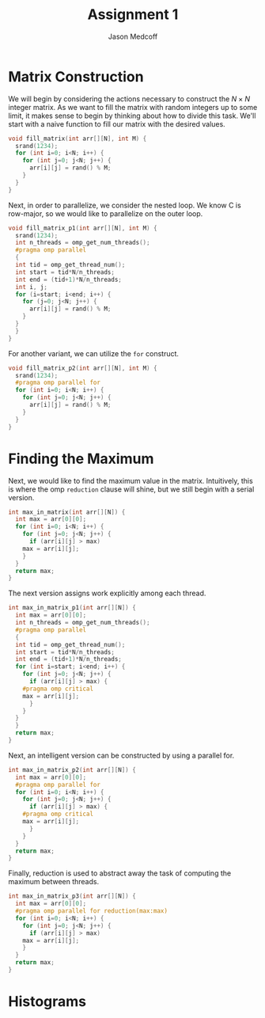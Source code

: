 #+TITLE: Assignment 1
#+AUTHOR: Jason Medcoff

#+LaTeX_HEADER: \usepackage{geometry}
#+LaTeX_HEADER: \geometry{a4paper}
#+OPTIONS: toc:nil

#+BEGIN_SRC C :tangle yes :exports none
#include <stdio.h>
#include <omp.h>
#include <stdlib.h>
#+END_SRC

#+BEGIN_SRC C :tangle yes :exports none
const int N = 10;
const int M = 100;
#+END_SRC

* Matrix Construction

We will begin by considering the actions necessary to construct the $N
\times N$ integer matrix. As we want to fill the matrix with random
integers up to some limit, it makes sense to begin by thinking about
how to divide this task. We'll start with a naive function to fill our
matrix with the desired values.

#+BEGIN_SRC C :tangle yes
void fill_matrix(int arr[][N], int M) {
  srand(1234);
  for (int i=0; i<N; i++) {
    for (int j=0; j<N; j++) {
      arr[i][j] = rand() % M;
    }
  }
}
#+END_SRC

Next, in order to parallelize, we consider the nested loop. We know C
is row-major, so we would like to parallelize on the outer loop.

#+BEGIN_SRC C :tangle yes
void fill_matrix_p1(int arr[][N], int M) {
  srand(1234);
  int n_threads = omp_get_num_threads();
  #pragma omp parallel 
  {
  int tid = omp_get_thread_num();
  int start = tid*N/n_threads;
  int end = (tid+1)*N/n_threads;
  int i, j;
  for (i=start; i<end; i++) {
    for (j=0; j<N; j++) {
      arr[i][j] = rand() % M;
    }
  }
  }
}
#+END_SRC

For another variant, we can utilize the ~for~ construct.

#+BEGIN_SRC C :tangle yes
void fill_matrix_p2(int arr[][N], int M) {
  srand(1234);
  #pragma omp parallel for
  for (int i=0; i<N; i++) {
    for (int j=0; j<N; j++) {
      arr[i][j] = rand() % M;
    }
  }
}

#+END_SRC

* Finding the Maximum

Next, we would like to find the maximum value in the
matrix. Intuitively, this is where the omp ~reduction~ clause will
shine, but we still begin with a serial version.

#+BEGIN_SRC C :tangle yes
int max_in_matrix(int arr[][N]) {
  int max = arr[0][0];
  for (int i=0; i<N; i++) {
    for (int j=0; j<N; j++) {
      if (arr[i][j] > max)
	max = arr[i][j];
    }
  }
  return max;
}
#+END_SRC

The next version assigns work explicitly among each thread.

#+BEGIN_SRC C :tangle yes
int max_in_matrix_p1(int arr[][N]) {
  int max = arr[0][0];
  int n_threads = omp_get_num_threads();
  #pragma omp parallel 
  {
  int tid = omp_get_thread_num();
  int start = tid*N/n_threads;
  int end = (tid+1)*N/n_threads;
  for (int i=start; i<end; i++) {
    for (int j=0; j<N; j++) {
      if (arr[i][j] > max) {
	#pragma omp critical
	max = arr[i][j];
      }
    }
  }
  }
  return max;
}
#+END_SRC

Next, an intelligent version can be constructed by using a parallel
for.

#+BEGIN_SRC C :tangle yes
int max_in_matrix_p2(int arr[][N]) {
  int max = arr[0][0];
  #pragma omp parallel for
  for (int i=0; i<N; i++) {
    for (int j=0; j<N; j++) {
      if (arr[i][j] > max) {
	#pragma omp critical
	max = arr[i][j];
      }
    }
  }
  return max;
}
#+END_SRC

Finally, reduction is used to abstract away the task of computing the
maximum between threads.

#+BEGIN_SRC C :tangle yes
int max_in_matrix_p3(int arr[][N]) {
  int max = arr[0][0];
  #pragma omp parallel for reduction(max:max)
  for (int i=0; i<N; i++) {
    for (int j=0; j<N; j++) {
      if (arr[i][j] > max)
	max = arr[i][j];
    }
  }
  return max;
}
#+END_SRC

#+BEGIN_SRC C :tangle yes :exports none
int main(void) {
  int A[N][N];
  fill_matrix_p1(A, M);
  for (int i=0; i<N; i++) {
    for (int j=0; j<N; j++) {
     printf("%d ", A[i][j]);
    }
    printf("\n");
  }
  int maximum = max_in_matrix(A);
  printf("%d\n", maximum);
  return 0;
} // at this point, the random matrix
  // is being successfully created
  // and the maximum output as well.
#+END_SRC

* Histograms
